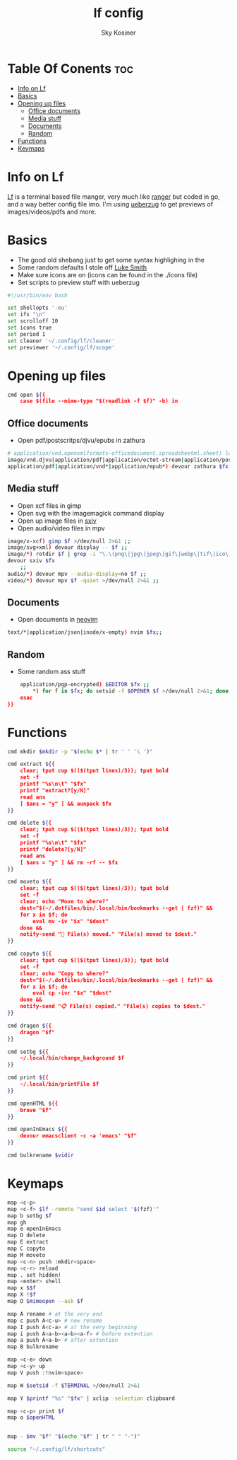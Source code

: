 #+TITLE: lf config
#+AUTHOR: Sky Kosiner
#+PROPERTY: header-args :tangle lfrc
#+STARTUP: showeverything
#+auto_tangle: t

* Table Of Conents :toc:
- [[#info-on-lf][Info on Lf]]
- [[#basics][Basics]]
- [[#opening-up-files][Opening up files]]
  - [[#office-documents][Office documents]]
  - [[#media-stuff][Media stuff]]
  - [[#documents][Documents]]
  - [[#random][Random]]
- [[#functions][Functions]]
- [[#keymaps][Keymaps]]

* Info on Lf
[[github:gokcehan/lf][Lf]] is a terminal based file manger, very much like [[github:ranger/ranger][ranger]] but coded in go, and a
way better config file imo. I'm using [[github:seebye/ueberzug][ueberzug]] to get previews of
images/videos/pdfs and more.

* Basics
- The good old shebang just to get some syntax highlighing in the
- Some random defaults I stole off [[github:lukesmithxyz][Luke Smith]]
- Make sure icons are on (icons can be found in the ./icons file)
- Set scripts to preview stuff with ueberzug
#+begin_src sh
#!/usr/bin/env bash

set shellopts '-eu'
set ifs "\n"
set scrolloff 10
set icons true
set period 1
set cleaner '~/.config/lf/cleaner'
set previewer '~/.config/lf/scope'
#+end_src

* Opening up files
#+begin_src sh
cmd open ${{
    case $(file --mime-type "$(readlink -f $f)" -b) in
#+end_src
** Office documents
- Open pdf/postscritps/djvu/epubs in zathura
#+begin_src sh
	# application/vnd.openxmlformats-officedocument.spreadsheetml.sheet) localc $fx ;;
	image/vnd.djvu|application/pdf|application/octet-stream|application/postscript) devour zathura $fx >/dev/null 2>&1 ;;
	application/pdf|application/vnd*|application/epub*) devour zathura $fx >/dev/null 2>&1 ;;
#+end_src
** Media stuff
- Open xcf files in gimp
- Open svg with the imagemagick command display
- Open up image files in [[github:xyb3rt/sxiv][sxiv]]
- Open audio/video files in mpv
#+begin_src sh
	image/x-xcf) gimp $f >/dev/null 2>&1 ;;
	image/svg+xml) devour display -- $f ;;
	image/*) rotdir $f | grep -i "\.\(png\|jpg\|jpeg\|gif\|webp\|tif\|ico\)\(_large\)*$" |
    devour sxiv $fx
		;;
	audio/*) devour mpv --audio-display=no $f ;;
	video/*) devour mpv $f -quiet >/dev/null 2>&1 ;;
#+end_src
** Documents
- Open documents in [[github:neovim/neovim][neovim]]
#+begin_src sh
    text/*|application/json|inode/x-empty) nvim $fx;;
#+end_src
** Random
- Some random ass stuff
#+begin_src sh
	application/pgp-encrypted) $EDITOR $fx ;;
        ,*) for f in $fx; do setsid -f $OPENER $f >/dev/null 2>&1; done;;
    esac
}}
#+end_src

* Functions
#+begin_src sh
cmd mkdir $mkdir -p "$(echo $* | tr ' ' '\ ')"

cmd extract ${{
	clear; tput cup $(($(tput lines)/3)); tput bold
	set -f
	printf "%s\n\t" "$fx"
	printf "extract?[y/N]"
	read ans
	[ $ans = "y" ] && aunpack $fx
}}

cmd delete ${{
	clear; tput cup $(($(tput lines)/3)); tput bold
	set -f
	printf "%s\n\t" "$fx"
	printf "delete?[y/N]"
	read ans
	[ $ans = "y" ] && rm -rf -- $fx
}}

cmd moveto ${{
	clear; tput cup $(($(tput lines)/3)); tput bold
	set -f
	clear; echo "Move to where?"
	dest="$(~/.dotfiles/bin/.local/bin/bookmarks --get | fzf)" &&
	for x in $f; do
		eval mv -iv "$x" "$dest"
	done &&
	notify-send "🚚 File(s) moved." "File(s) moved to $dest."
}}

cmd copyto ${{
	clear; tput cup $(($(tput lines)/3)); tput bold
	set -f
	clear; echo "Copy to where?"
	dest="$(~/.dotfiles/bin/.local/bin/bookmarks --get | fzf)" &&
	for x in $f; do
		eval cp -ivr "$x" "$dest"
	done &&
	notify-send "📋 File(s) copied." "File(s) copies to $dest."
}}

cmd dragon ${{
	dragon "$f"
}}

cmd setbg ${{
    ~/.local/bin/change_background $f
}}

cmd print ${{
    ~/.local/bin/printFile $f
}}

cmd openHTML ${{
    brave "$f"
}}

cmd openInEmacs ${{
	devour emacsclient -c -a 'emacs' "$f"
}}

cmd bulkrename $vidir
#+end_src

* Keymaps
#+begin_src sh
map <c-p>
map <c-f> $lf -remote "send $id select '$(fzf)'"
map b setbg $f
map gh
map e openInEmacs
map D delete
map E extract
map C copyto
map M moveto
map <c-n> push :mkdir<space>
map <c-r> reload
map . set hidden!
map <enter> shell
map x $$f
map X !$f
map O $mimeopen --ask $f

map A rename # at the very end
map c push A<c-u> # new rename
map I push A<c-a> # at the very beginning
map i push A<a-b><a-b><a-f> # before extention
map a push A<a-b> # after extention
map B bulkrename

map <c-e> down
map <c-y> up
map V push :!nvim<space>

map W $setsid -f $TERMINAL >/dev/null 2>&1

map Y $printf "%s" "$fx" | xclip -selection clipboard

map <c-p> print $f
map o $openHTML


map - $mv "$f" "$(echo "$f" | tr " " "-")"

source "~/.config/lf/shortcuts"
#+end_src
